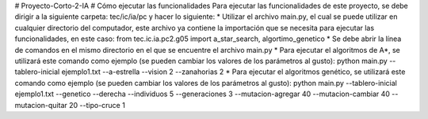 
# Proyecto-Corto-2-IA
# Cómo ejecutar las funcionalidades
Para ejecutar las funcionalidades de este proyecto, se debe dirigir a la siguiente carpeta: tec/ic/ia/pc y hacer lo siguiente:
* Utilizar el archivo main.py, el cual se puede utilizar en cualquier directorio del computador, este archivo ya contiene la importación que se necesita para ejecutar las funcionalidades, en este caso: from tec.ic.ia.pc2.g05 import a_star_search, algortimo_genetico
* Se debe abrir la línea de comandos en el mismo directorio en el que se encuentre el archivo main.py
* Para ejecutar el algoritmos de A*, se utilizará este comando como ejemplo (se pueden cambiar los valores de los parámetros al gusto): python main.py --tablero-inicial ejemplo1.txt --a-estrella --vision 2 --zanahorias 2
* Para ejecutar el algoritmos genético, se utilizará este comando como ejemplo (se pueden cambiar los valores de los parámetros al gusto): python main.py --tablero-inicial ejemplo1.txt --genetico --derecha --individuos 5 --generaciones 3 --mutacion-agregar 40 --mutacion-cambiar 40 --mutacion-quitar 20 --tipo-cruce 1
